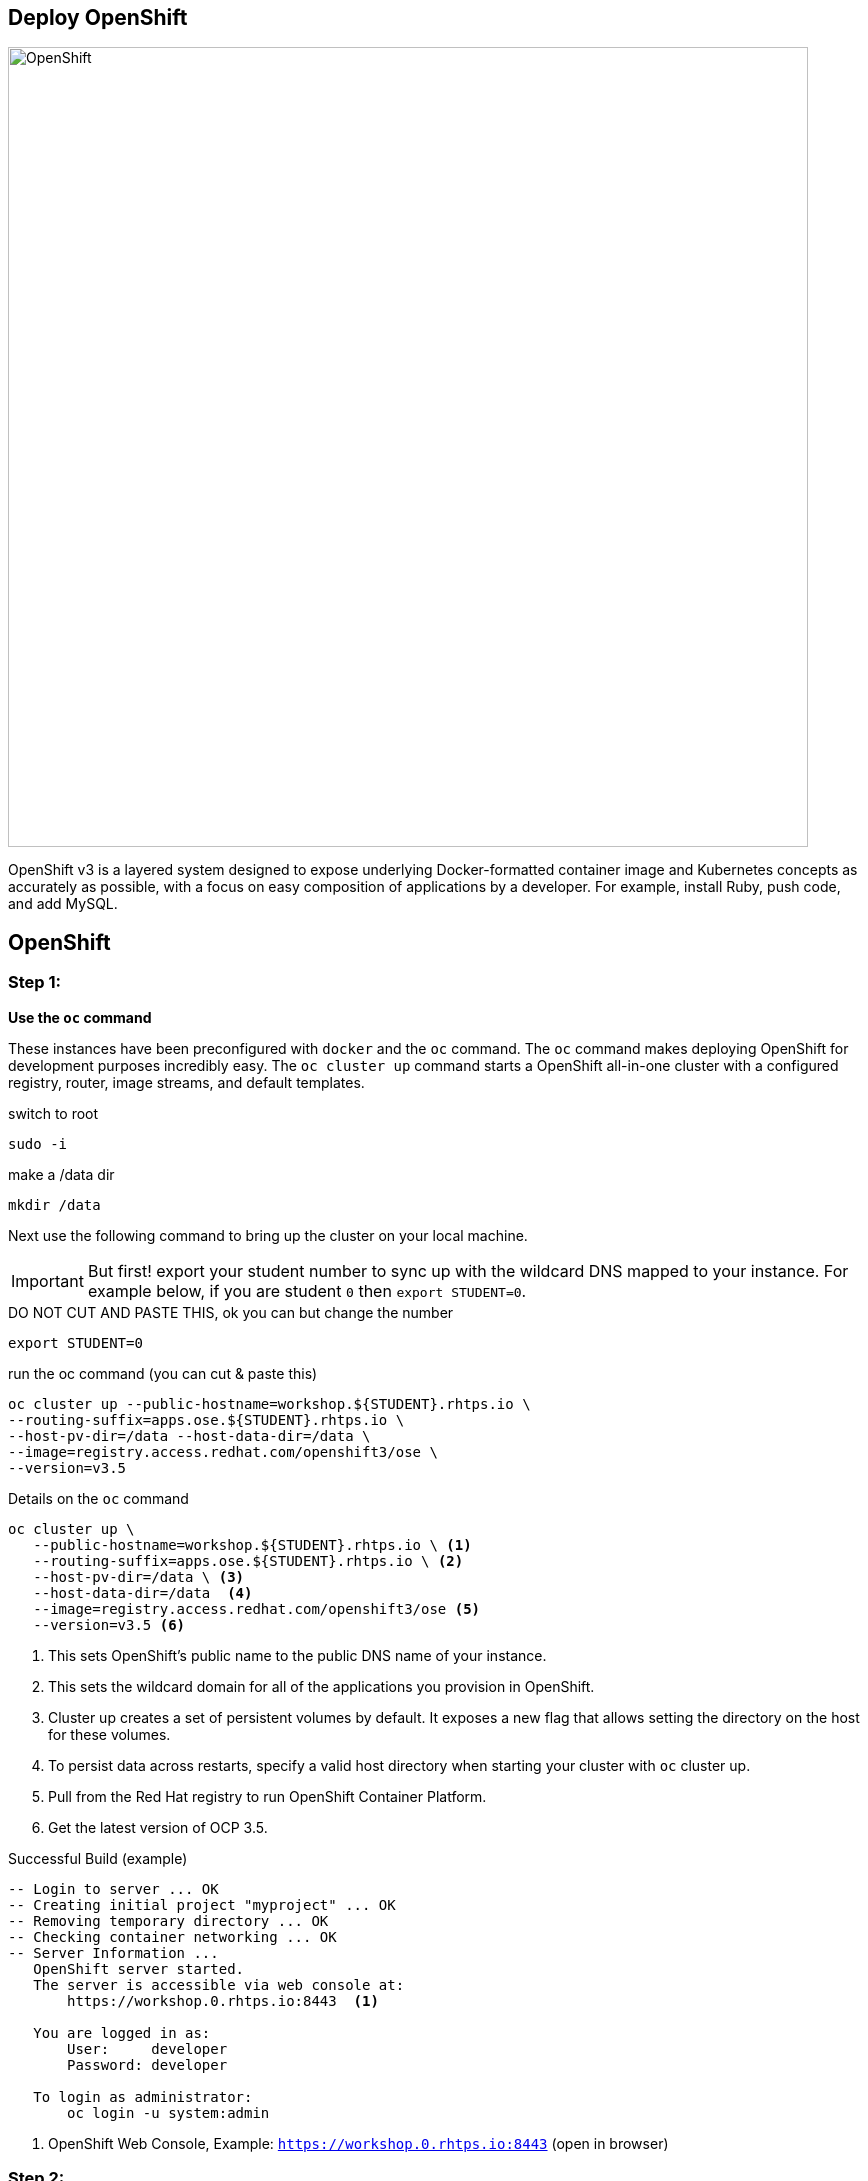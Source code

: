 ## Deploy OpenShift

image::/images/openshift-ocp.svg[OpenShift,800,align="center"]

OpenShift v3 is a layered system designed to expose underlying Docker-formatted
container image and Kubernetes concepts as accurately as possible, with a focus
on easy composition of applications by a developer. For example, install Ruby,
push code, and add MySQL.

== OpenShift

=== Step 1:

*Use the `oc` command*

These instances have been preconfigured with `docker` and the `oc` command. The
`oc` command makes deploying OpenShift for development purposes incredibly
easy. The `oc cluster up` command starts a OpenShift all-in-one cluster with a
configured registry, router, image streams, and default templates.

.switch to root
[source]
----
sudo -i
----

.make a /data dir
[source]
----
mkdir /data
----

Next use the following command to bring up the cluster on your local machine.

[IMPORTANT]
But first! export your student number to sync up with the wildcard DNS mapped
to your instance. For example below, if you are student `0` then `export
STUDENT=0`.

.DO NOT CUT AND PASTE THIS, ok you can but change the number
[source]
----
export STUDENT=0
----

.run the oc command (you can cut & paste this)
[source]
----
oc cluster up --public-hostname=workshop.${STUDENT}.rhtps.io \
--routing-suffix=apps.ose.${STUDENT}.rhtps.io \
--host-pv-dir=/data --host-data-dir=/data \
--image=registry.access.redhat.com/openshift3/ose \
--version=v3.5
----

.Details on the `oc` command
[source]
----
oc cluster up \
   --public-hostname=workshop.${STUDENT}.rhtps.io \ <1>
   --routing-suffix=apps.ose.${STUDENT}.rhtps.io \ <2>
   --host-pv-dir=/data \ <3>
   --host-data-dir=/data  <4>
   --image=registry.access.redhat.com/openshift3/ose <5>
   --version=v3.5 <6>
----

<1> This sets OpenShift's public name to the public DNS name of your instance.

<2> This sets the wildcard domain for all of the applications you provision in OpenShift.

<3> Cluster up creates a set of persistent volumes by default. It exposes a new flag that allows setting the directory on the host for these volumes.

<4> To persist data across restarts, specify a valid host directory when starting your cluster with `oc` cluster up.

<5> Pull from the Red Hat registry to run OpenShift Container Platform. 

<6> Get the latest version of OCP 3.5.

.Successful Build (example)
[source]
----
-- Login to server ... OK
-- Creating initial project "myproject" ... OK
-- Removing temporary directory ... OK
-- Checking container networking ... OK
-- Server Information ...
   OpenShift server started.
   The server is accessible via web console at:
       https://workshop.0.rhtps.io:8443  <1>

   You are logged in as:
       User:     developer
       Password: developer

   To login as administrator:
       oc login -u system:admin
----

<1> OpenShift Web Console, Example: `https://workshop.0.rhtps.io:8443`  (open in browser) 

=== Step 2:

*There is no step 2!*

